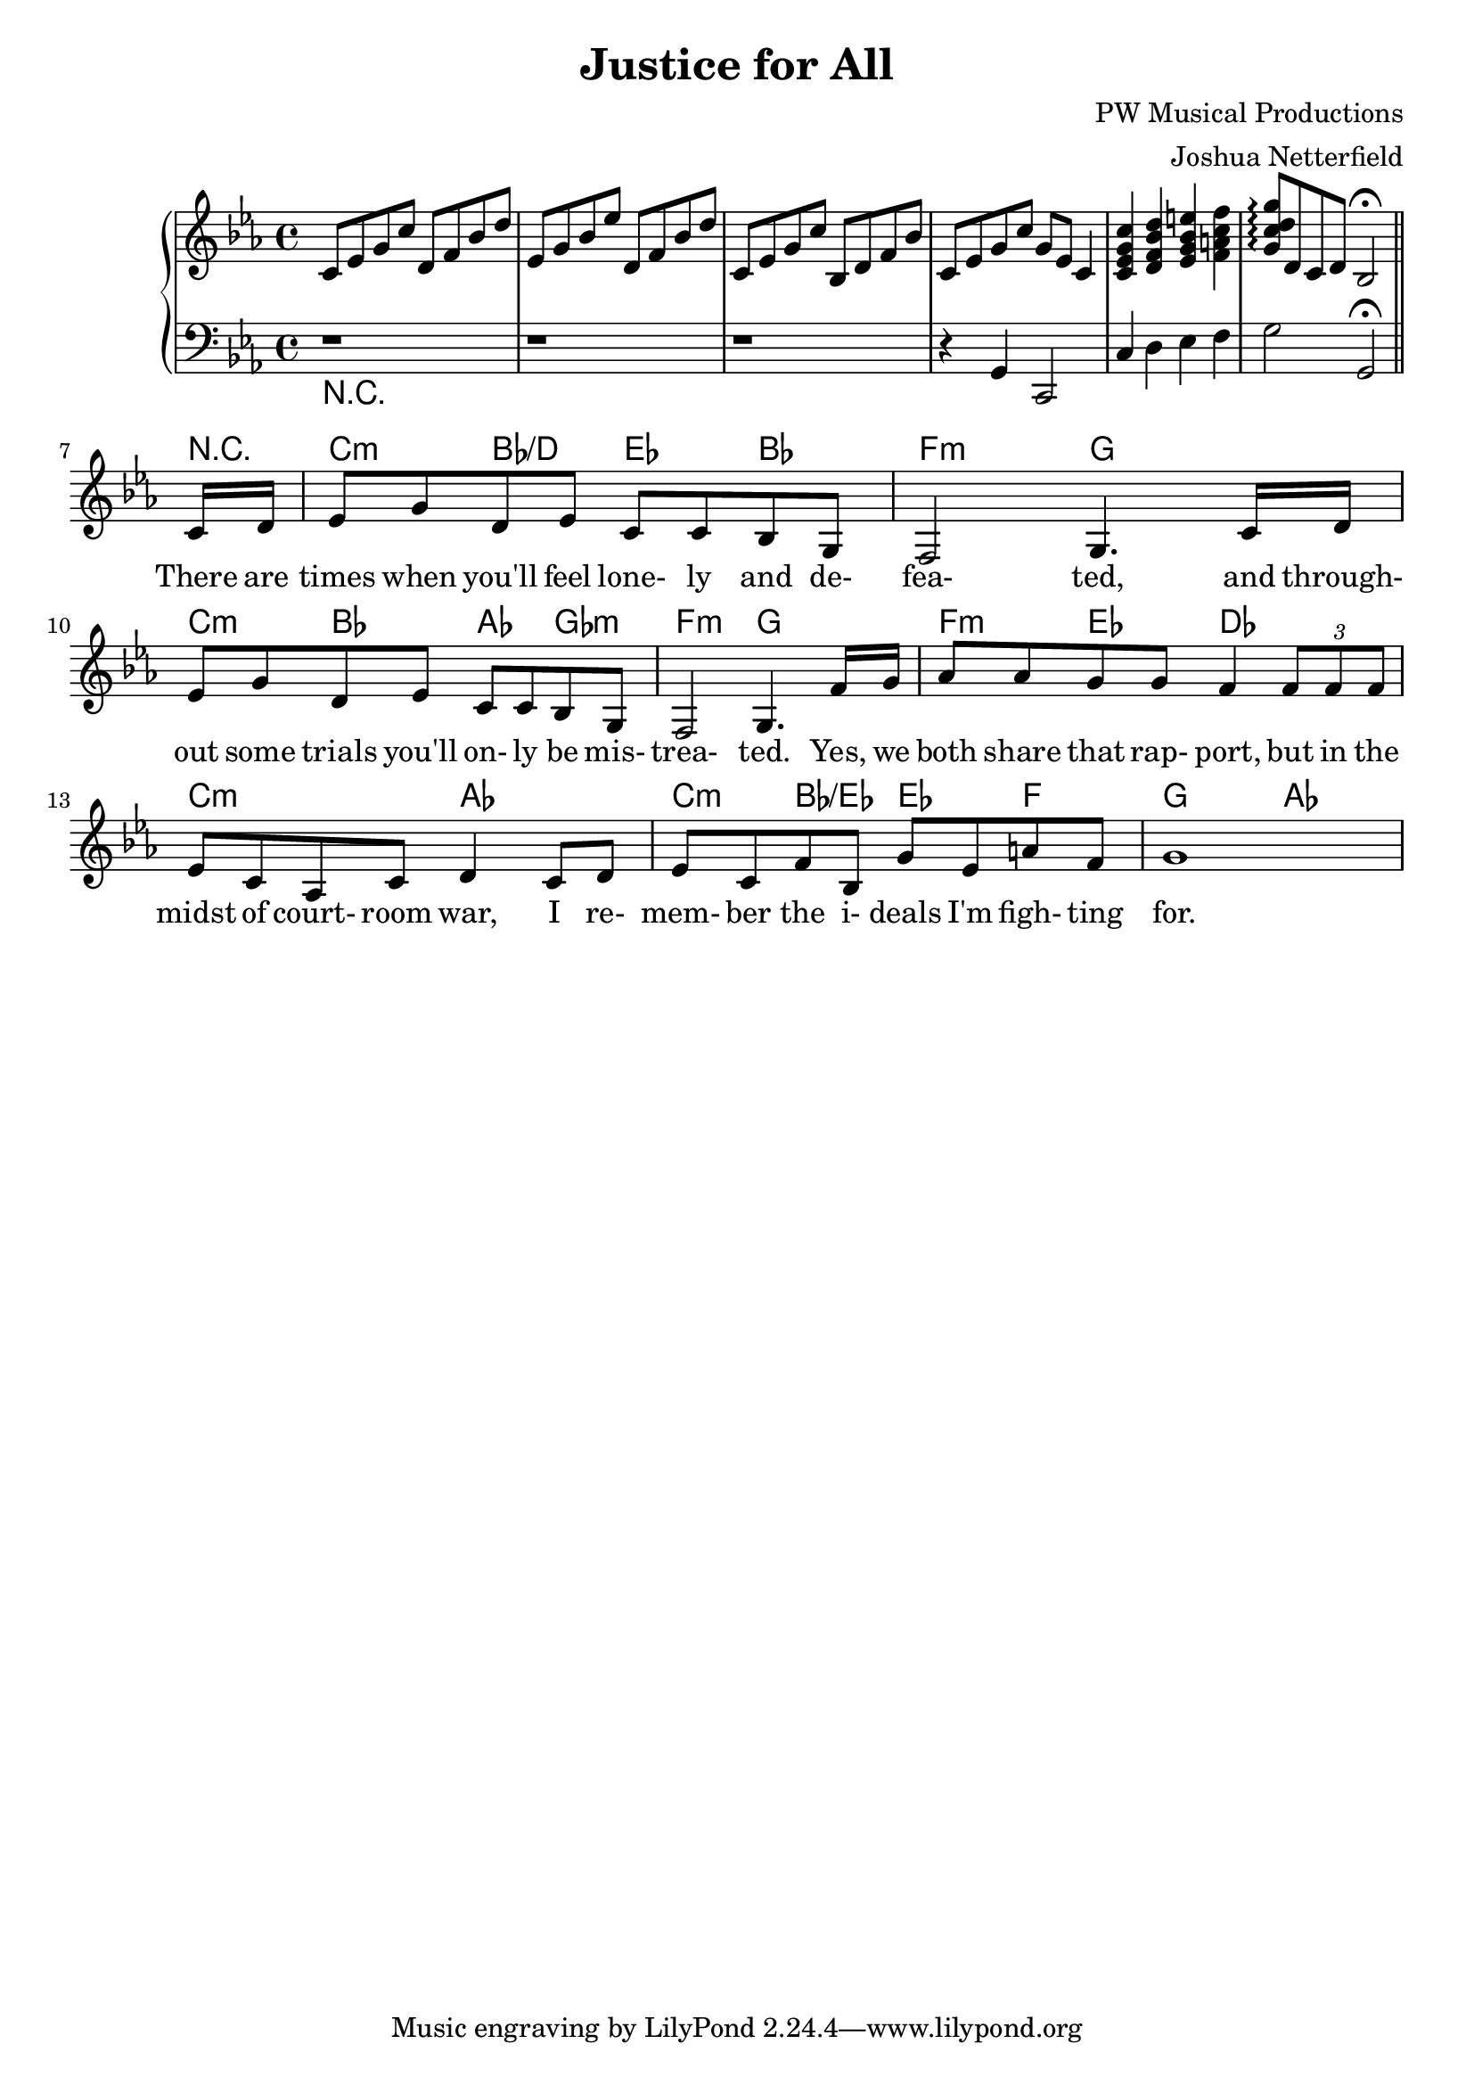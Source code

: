 \header {
  title = "Justice for All"
  composer = "PW Musical Productions"
  arranger = "Joshua Netterfield"
}

\layout {   
  \context {     
    \Staff \RemoveEmptyStaves
    \override VerticalAxisGroup #'remove-first = ##t
  }
}

\score {
  <<
  \new PianoStaff \relative c' <<
    \new Staff {
      \key c \minor
      c8 ees g c
      d, f bes d |
      ees, g bes ees
      d, f bes d |
      c, ees g c
      bes, d f bes |
      c, ees g c g ees c4 |

      <c ees g c>4
      <d f bes d>4
      <ees g bes e>4
      <f a c f>4
      <g c d g>8\arpeggio
      d c d bes2\fermata 
      \bar "||"
      % Hide time signature
      \override Staff.TimeSignature #'stencil = ##f

      % Without this, some extra space is added after the line...
      \once \set Staff.explicitKeySignatureVisibility = #end-of-line-invisible
      \break
    }
    \new Staff {
      \key c \minor
      \clef bass
      r1 |
      r1 |
      r1 |
      r4 g, c,2 |

      c'4
      d
      ees
      f |
      g2
      g,\fermata
      \bar "||"
      % Hide time signature
      \override Staff.TimeSignature #'stencil = ##f

      % Without this, some extra space is added after the line...
      \once \set Staff.explicitKeySignatureVisibility = #end-of-line-invisible
      \break
    }
  >> 
  \chords {
    R1*6

    % Without this, some extra space is added after the line...
    \once \set Staff.explicitKeySignatureVisibility = #end-of-line-invisible
    \break

    \time 1/8
    r8

    \time 4/4
    
    c4:m bes/d ees bes
    f2:m g

    c4:m bes aes ges:m
    f2:m g

    f4:m ees des2
    c2:m aes

    c4:m bes/ees ees f
    g2 aes

  }
  \new Staff \relative c {
    R1*6
    \override Staff.TimeSignature #'stencil = ##f

    % Without this, some extra space is added after the line...
    \once \set Staff.explicitKeySignatureVisibility = #end-of-line-invisible
    \break

    \key c \minor
    \time 1/8
    \new Voice = "vocals" {
      c'16 d
      \time 4/4
    
      ees8 g d ees c c bes g |
      f2 g4. c16 d |
      
      % Show future time signatures (remember, we got rid of them above...) 
      \override Staff.TimeSignature #'stencil = ##t

      ees8 g d ees c c bes g |
      f2 g4. f'16 g |

      aes8 aes g g f4
      \tuplet 3/2 { f8 f f } |
      ees c aes c d4
      c8 d |
      ees c f bes, g' ees a f |
      g1
    }
  }
  \new Lyrics \lyricsto "vocals" {
    There are times when you'll feel lone- ly and de-
    fea- ted, and through- out some trials you'll on- ly be mis-
    trea- ted. Yes, we
    both share that rap- port, but in the
    midst of court- room war, I re-
    mem- ber the i- deals I'm figh- ting
    for.
  }
  >>
}